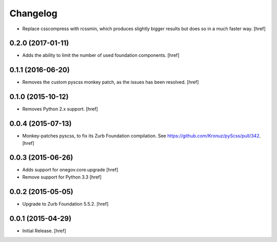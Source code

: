 Changelog
---------

- Replace csscompress with rcssmin, which produces slightly bigger results but
  does so in a much faster way.
  [href]

0.2.0 (2017-01-11)
~~~~~~~~~~~~~~~~~~~

- Adds the ability to limit the number of used foundation components.
  [href]

0.1.1 (2016-06-20)
~~~~~~~~~~~~~~~~~~~

- Removes the custom pyscss monkey patch, as the issues has been resolved.
  [href]

0.1.0 (2015-10-12)
~~~~~~~~~~~~~~~~~~~

- Removes Python 2.x support.
  [href]

0.0.4 (2015-07-13)
~~~~~~~~~~~~~~~~~~~

- Monkey-patches pyscss, to fix its Zurb Foundation compilation.
  See https://github.com/Kronuz/pyScss/pull/342.
  [href]

0.0.3 (2015-06-26)
~~~~~~~~~~~~~~~~~~~

- Adds support for onegov.core.upgrade
  [href]

- Remove support for Python 3.3
  [href]

0.0.2 (2015-05-05)
~~~~~~~~~~~~~~~~~~~

- Upgrade to Zurb Foundation 5.5.2.
  [href]

0.0.1 (2015-04-29)
~~~~~~~~~~~~~~~~~~~

- Initial Release.
  [href]
